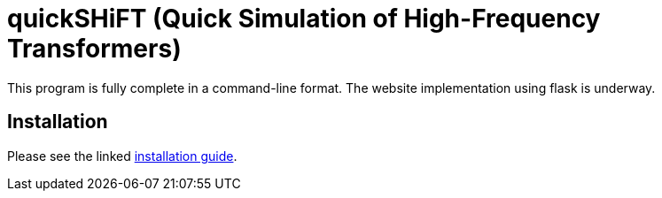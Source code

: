 :score: _
:stem: latexmath
= quickSHiFT (Quick Simulation of High-Frequency Transformers)

This program is fully complete in a command-line format. The website implementation using flask is underway. 

== Installation

Please see the linked xref:DOCUMENTATION/installation.adoc[installation guide].   

